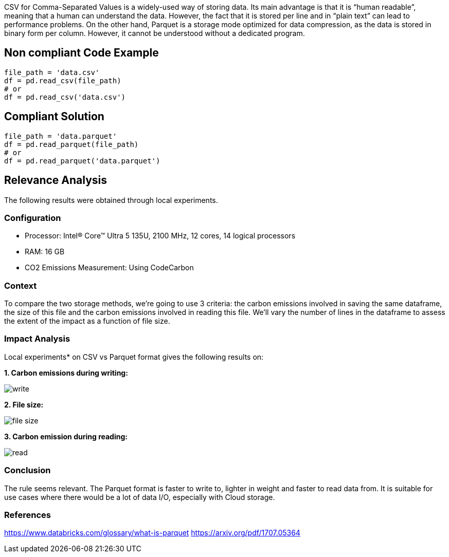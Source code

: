 CSV for Comma-Separated Values is a widely-used way of storing data. Its main advantage is that it is “human readable”, meaning that a human can understand the data. However, the fact that it is stored per line and in “plain text” can lead to performance problems.
On the other hand, Parquet is a storage mode optimized for data compression, as the data is stored in binary form per column. However, it cannot be understood without a dedicated program.


== Non compliant Code Example

[source,python]
----
file_path = 'data.csv'
df = pd.read_csv(file_path)
# or
df = pd.read_csv('data.csv')
----

== Compliant Solution

[source,python]
----
file_path = 'data.parquet'
df = pd.read_parquet(file_path)
# or
df = pd.read_parquet('data.parquet')
----

== Relevance Analysis

The following results were obtained through local experiments.

=== Configuration

* Processor: Intel(R) Core(TM) Ultra 5 135U, 2100 MHz, 12 cores, 14 logical processors
* RAM: 16 GB
* CO2 Emissions Measurement: Using CodeCarbon

=== Context

To compare the two storage methods, we're going to use 3 criteria: the carbon emissions involved in saving the same dataframe, the size of this file and the carbon emissions involved in reading this file. We'll vary the number of lines in the dataframe to assess the extent of the impact as a function of file size.

=== Impact Analysis

Local experiments* on CSV vs Parquet format gives the following results on:

*1. Carbon emissions during writing:*

image::write.png[]

*2. File size:*

image::file_size.png[]

*3. Carbon emission during reading:*

image::read.png[]

=== Conclusion

The rule seems relevant. The Parquet format is faster to write to, lighter in weight and faster to read data from. It is suitable for use cases where there would be a lot of data I/O, especially with Cloud storage.

=== References

https://www.databricks.com/glossary/what-is-parquet
https://arxiv.org/pdf/1707.05364